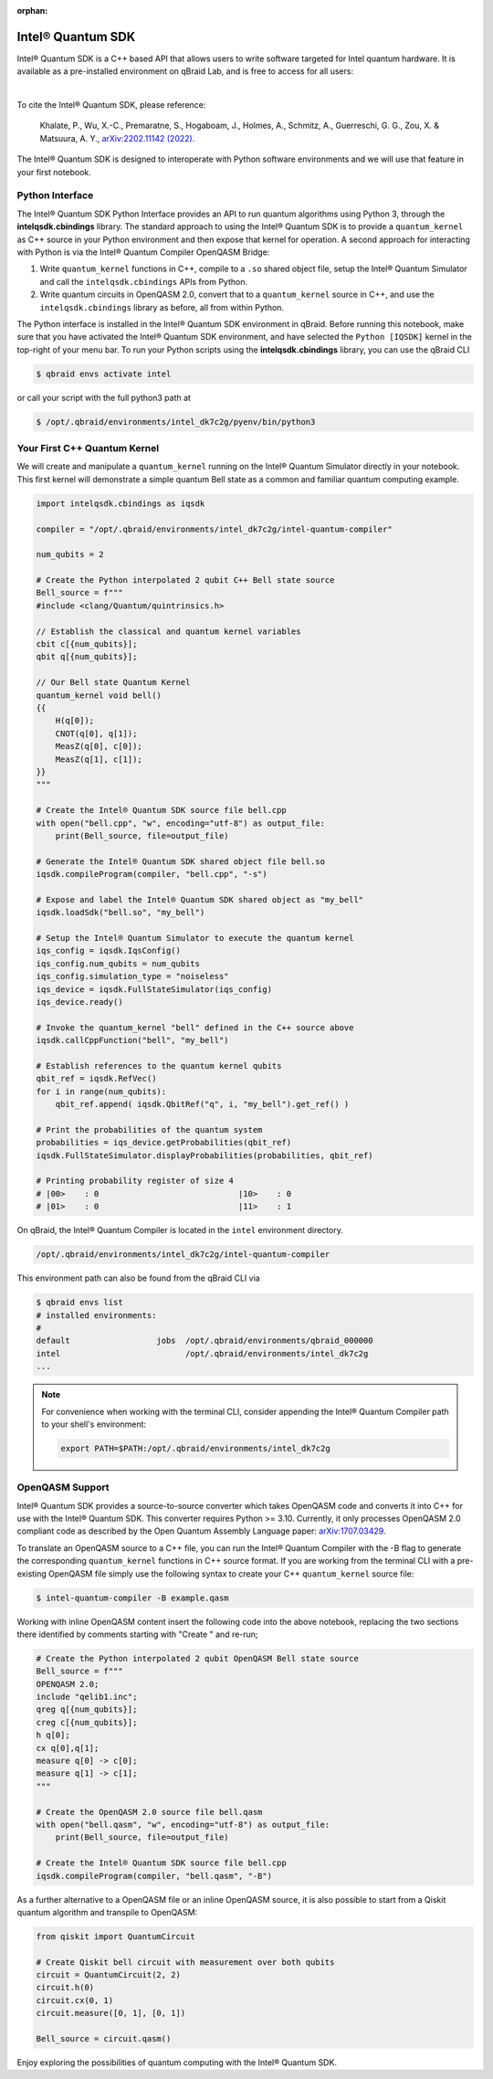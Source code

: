 :orphan:

.. _lab_intel:

Intel® Quantum SDK
====================

Intel® Quantum SDK is a C++ based API that allows users to write software
targeted for Intel quantum hardware. It is available as a pre-installed
environment on qBraid Lab, and is free to access for all users:

.. image:: ../_static/cpp/cpp_intel.png
    :align: center
    :width: 90%
    :alt: Intel® Quantum SDK
    :target: javascript:void(0);

|

To cite the Intel® Quantum SDK, please reference:

    Khalate, P., Wu, X.-C., Premaratne, S., Hogaboam, J., Holmes, A., Schmitz, A.,
    Guerreschi, G. G., Zou, X. & Matsuura, A. Y.,
    `arXiv:2202.11142 (2022). <https://doi.org/10.48550/arXiv.2202.11142>`_

The Intel® Quantum SDK is designed to interoperate with Python software
environments and we will use that feature in your first notebook.

Python Interface
------------------

The Intel® Quantum SDK Python Interface provides an API to run quantum algorithms using
Python 3, through the **intelqsdk.cbindings** library. The standard approach
to using the Intel® Quantum SDK is to provide a ``quantum_kernel`` as C++ source
in your Python environment and then expose that kernel for operation. A second approach
for interacting with Python is via the Intel® Quantum Compiler OpenQASM Bridge:

1. Write ``quantum_kernel`` functions in C++, compile to a ``.so`` shared object file, setup
   the Intel® Quantum Simulator and call the ``intelqsdk.cbindings`` APIs from Python.

2. Write quantum circuits in OpenQASM 2.0, convert that to a ``quantum_kernel`` source in C++,
   and use the ``intelqsdk.cbindings`` library as before, all from within Python.

.. raw:: html

    <h3 style="color:#D30982;">qBraid Specific Instructions</h3>

The Python interface is installed in the Intel® Quantum SDK environment
in qBraid. Before running this notebook, make sure that you have activated
the Intel® Quantum SDK environment, and have selected the ``Python [IQSDK]``
kernel in the top-right of your menu bar. To run your Python
scripts using the **intelqsdk.cbindings** library, you can use the qBraid CLI

.. code-block:: bash

    $ qbraid envs activate intel

or call your script with the full python3 path at

.. code-block:: bash

    $ /opt/.qbraid/environments/intel_dk7c2g/pyenv/bin/python3


Your First C++ Quantum Kernel
-----------------------------

We will create and manipulate a ``quantum_kernel`` running on the Intel® Quantum Simulator
directly in your notebook. This first kernel will demonstrate a simple quantum Bell state as
a common and familiar quantum computing example.

.. code-block:: python

    import intelqsdk.cbindings as iqsdk

    compiler = "/opt/.qbraid/environments/intel_dk7c2g/intel-quantum-compiler"

    num_qubits = 2

    # Create the Python interpolated 2 qubit C++ Bell state source
    Bell_source = f"""
    #include <clang/Quantum/quintrinsics.h>

    // Establish the classical and quantum kernel variables
    cbit c[{num_qubits}];
    qbit q[{num_qubits}];

    // Our Bell state Quantum Kernel
    quantum_kernel void bell()
    {{
        H(q[0]);
        CNOT(q[0], q[1]);
        MeasZ(q[0], c[0]);
        MeasZ(q[1], c[1]);
    }}
    """

    # Create the Intel® Quantum SDK source file bell.cpp
    with open("bell.cpp", "w", encoding="utf-8") as output_file:
        print(Bell_source, file=output_file)

    # Generate the Intel® Quantum SDK shared object file bell.so
    iqsdk.compileProgram(compiler, "bell.cpp", "-s")

    # Expose and label the Intel® Quantum SDK shared object as "my_bell"
    iqsdk.loadSdk("bell.so", "my_bell")

    # Setup the Intel® Quantum Simulator to execute the quantum kernel
    iqs_config = iqsdk.IqsConfig()
    iqs_config.num_qubits = num_qubits
    iqs_config.simulation_type = "noiseless"
    iqs_device = iqsdk.FullStateSimulator(iqs_config)
    iqs_device.ready()

    # Invoke the quantum_kernel "bell" defined in the C++ source above
    iqsdk.callCppFunction("bell", "my_bell")

    # Establish references to the quantum kernel qubits
    qbit_ref = iqsdk.RefVec()
    for i in range(num_qubits):
        qbit_ref.append( iqsdk.QbitRef("q", i, "my_bell").get_ref() )

    # Print the probabilities of the quantum system
    probabilities = iqs_device.getProbabilities(qbit_ref)
    iqsdk.FullStateSimulator.displayProbabilities(probabilities, qbit_ref)

    # Printing probability register of size 4
    # |00>    : 0                             |10>    : 0
    # |01>    : 0                             |11>    : 1

.. raw:: html

    <h3 style="color:#D30982;">qBraid Specific Information</h3>

On qBraid, the Intel® Quantum Compiler is located in the ``intel`` environment directory.

.. code-block:: bash

    /opt/.qbraid/environments/intel_dk7c2g/intel-quantum-compiler

This environment path can also be found from the qBraid CLI via

.. code-block:: bash

    $ qbraid envs list
    # installed environments:
    #
    default                  jobs  /opt/.qbraid/environments/qbraid_000000
    intel                          /opt/.qbraid/environments/intel_dk7c2g
    ...

.. note::

    For convenience when working with the terminal CLI, consider appending the Intel®
    Quantum Compiler path to your shell's environment:

    .. code-block:: bash

        export PATH=$PATH:/opt/.qbraid/environments/intel_dk7c2g

OpenQASM Support
----------------

Intel® Quantum SDK provides a source-to-source converter which takes OpenQASM
code and converts it into C++ for use with the Intel® Quantum SDK. This
converter requires Python >= 3.10. Currently, it only processes OpenQASM 2.0
compliant code as described by the Open Quantum Assembly Language paper:
`arXiv:1707.03429 <https://arxiv.org/abs/1707.03429>`_.

To translate an OpenQASM source to a C++ file, you can run the Intel® Quantum Compiler with
the -B flag to generate the corresponding ``quantum_kernel`` functions in C++ source
format. If you are working from the terminal CLI with a pre-existing OpenQASM file simply use the
following syntax to create your C++ ``quantum_kernel`` source file:

.. code-block:: bash

    $ intel-quantum-compiler -B example.qasm


Working with inline OpenQASM content insert the following code into the above notebook, replacing the
two sections there identified by comments starting with "Create " and re-run;

.. code-block:: python

    # Create the Python interpolated 2 qubit OpenQASM Bell state source
    Bell_source = f"""
    OPENQASM 2.0;
    include "qelib1.inc";
    qreg q[{num_qubits}];
    creg c[{num_qubits}];
    h q[0];
    cx q[0],q[1];
    measure q[0] -> c[0];
    measure q[1] -> c[1];
    """

    # Create the OpenQASM 2.0 source file bell.qasm
    with open("bell.qasm", "w", encoding="utf-8") as output_file:
        print(Bell_source, file=output_file)

    # Create the Intel® Quantum SDK source file bell.cpp
    iqsdk.compileProgram(compiler, "bell.qasm", "-B")

As a further alternative to a OpenQASM file or an inline OpenQASM source, it is also
possible to start from a Qiskit quantum algorithm and transpile to OpenQASM:

.. code-block:: python

    from qiskit import QuantumCircuit

    # Create Qiskit bell circuit with measurement over both qubits
    circuit = QuantumCircuit(2, 2)
    circuit.h(0)
    circuit.cx(0, 1)
    circuit.measure([0, 1], [0, 1])

    Bell_source = circuit.qasm()

Enjoy exploring the possibilities of quantum computing with the Intel® Quantum SDK.
